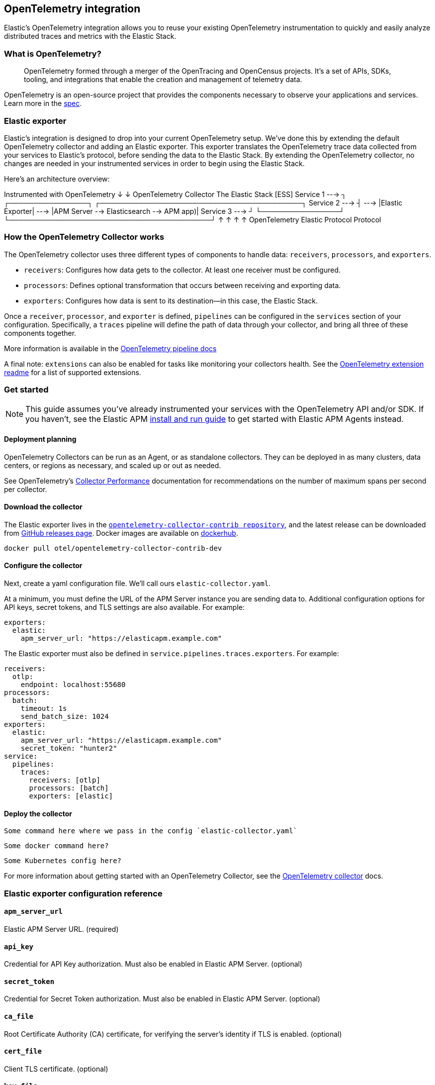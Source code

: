 [[open-telemetry-elastic]]
== OpenTelemetry integration

:ot-spec:       https://github.com/open-telemetry/opentelemetry-specification/blob/master/README.md
:ot-repo:       https://github.com/open-telemetry/opentelemetry-collector
:ot-pipelines:  {ot-repo}/blob/master/docs/pipelines.md
:ot-extension:  {ot-repo}/blob/master/extension/README.md
:ot-scaling:    {ot-repo}/blob/master/docs/performance.md

:ot-collector:  https://opentelemetry.io/docs/collector/about/
:ot-dockerhub:  https://hub.docker.com/r/otel/opentelemetry-collector-contrib-dev

Elastic's OpenTelemetry integration allows you to reuse your existing OpenTelemetry
instrumentation to quickly and easily analyze distributed traces and metrics with the Elastic Stack.

=== What is OpenTelemetry?

> OpenTelemetry formed through a merger of the OpenTracing and OpenCensus projects.
It’s a set of APIs, SDKs, tooling, and integrations that enable the creation and
management of telemetry data.

OpenTelemetry is an open-source project that provides the components necessary to observe your applications and services.
Learn more in the {ot-spec}[spec].

=== Elastic exporter

Elastic's integration is designed to drop into your current OpenTelemetry setup.
We've done this by extending the default OpenTelemetry collector and adding an Elastic exporter.
This exporter translates the OpenTelemetry trace data collected from your services to Elastic's protocol,
before sending the data to the Elastic Stack.
By extending the OpenTelemetry collector,
no changes are needed in your instrumented services in order to begin using the Elastic Stack.

Here's an architecture overview:

*************
Instrumented with
OpenTelemetry
    ↓
    ↓                       OpenTelemetry Collector                   The Elastic Stack [ESS]
Service 1  --->  ┐            ┌────────────────┐            ┌─────────────────────────────────────────┐
Service 2  --->  ┤     --->   |Elastic Exporter|    --->    |APM Server --> Elasticsearch --> APM app)|
Service 3  --->  ┘            └────────────────┘            └─────────────────────────────────────────┘
                        ↑                            ↑
                        ↑                            ↑
                   OpenTelemetry                  Elastic
                   Protocol                       Protocol
*************

=== How the OpenTelemetry Collector works

The OpenTelemetry collector uses three different types of components to handle data: `receivers`, `processors`, and `exporters`.

* `receivers`: Configures how data gets to the collector. At least one receiver must be configured.
* `processors`: Defines optional transformation that occurs between receiving and exporting data.
* `exporters`: Configures how data is sent to its destination--in this case, the Elastic Stack.

Once a `receiver`, `processor`, and `exporter` is defined, `pipelines` can be configured in the `services` section of your configuration. Specifically, a `traces` pipeline will define the path of data through your collector, and bring all three of these components together.

More information is available in the
{ot-pipelines}[OpenTelemetry pipeline docs]

A final note: `extensions` can also be enabled for tasks like monitoring your collectors health.
See the {ot-extension}[OpenTelemetry extension readme]
for a list of supported extensions.

=== Get started

NOTE: This guide assumes you've already instrumented your services with the OpenTelemetry API and/or SDK.
If you haven't, see the Elastic APM <<install-and-run,install and run guide>> to get started with Elastic APM Agents instead.

==== Deployment planning

OpenTelemetry Collectors can be run as an Agent, or as standalone collectors.
They can be deployed in as many clusters, data centers, or regions as necessary,
and scaled up or out as needed.

See OpenTelemetry's {ot-scaling}[Collector Performance] documentation for recommendations
on the number of maximum spans per second per collector.

==== Download the collector

The Elastic exporter lives in the {ot-repo}[`opentelemetry-collector-contrib repository`],
and the latest release can be downloaded from {ot-repo}/releases[GitHub releases page].
Docker images are available on {ot-dockerhub}[dockerhub].

[source,console]
----
docker pull otel/opentelemetry-collector-contrib-dev
----

==== Configure the collector

Next, create a yaml configuration file. We'll call ours `elastic-collector.yaml`.

At a minimum, you must define the URL of the APM Server instance you are sending data to.
Additional configuration options for API keys, secret tokens, and TLS settings are also available.
For example:

[source,yml]
----
exporters:
  elastic:
    apm_server_url: "https://elasticapm.example.com"
----

The Elastic exporter must also be defined in `service.pipelines.traces.exporters`.
For example:

[source,yml]
----
receivers:
  otlp:
    endpoint: localhost:55680
processors:
  batch:
    timeout: 1s
    send_batch_size: 1024
exporters:
  elastic:
    apm_server_url: "https://elasticapm.example.com"
    secret_token: "hunter2"
service:
  pipelines:
    traces:
      receivers: [otlp]
      processors: [batch]
      exporters: [elastic]
----

==== Deploy the collector

[source,console]
----
Some command here where we pass in the config `elastic-collector.yaml`
----

[source,console]
----
Some docker command here?
----

[source,console]
----
Some Kubernetes config here?
----

For more information about getting started with an OpenTelemetry Collector,
see the {ot-collector}[OpenTelemetry collector] docs.

=== Elastic exporter configuration reference

==== `apm_server_url`
Elastic APM Server URL. (required)

==== `api_key`
Credential for API Key authorization. Must also be enabled in Elastic APM Server. (optional)

==== `secret_token`
Credential for Secret Token authorization. Must also be enabled in Elastic APM Server. (optional)

==== `ca_file`
Root Certificate Authority (CA) certificate, for verifying the server's identity if TLS is enabled. (optional)

==== `cert_file`
Client TLS certificate. (optional)

==== `key_file`
Client TLS key. (optional)

==== `insecure`
Disable verification of the server's identity if TLS is enabled. (optional)
